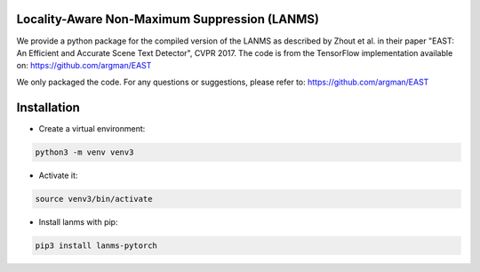 Locality-Aware Non-Maximum Suppression (LANMS)
==============================================

We provide a python package for the compiled version of the LANMS as described by Zhout et al.
in their paper "EAST: An Efficient and Accurate Scene Text Detector", CVPR 2017. The code is from the TensorFlow
implementation available on: https://github.com/argman/EAST

We only packaged the code. For any questions or suggestions, please refer to: https://github.com/argman/EAST

Installation
============

* Create a virtual environment:

.. code-block:: bash

    python3 -m venv venv3

* Activate it:

.. code-block:: bash

    source venv3/bin/activate

* Install lanms with pip:

.. code-block:: bash

    pip3 install lanms-pytorch

